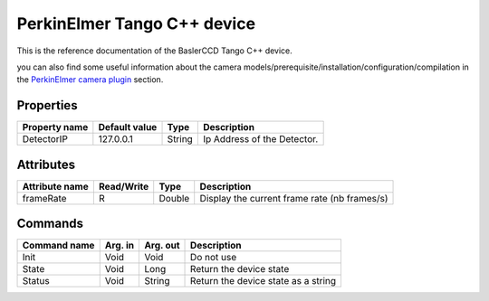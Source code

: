 .. _lima-tango-maxipix:

PerkinElmer Tango C++ device
=============================

This is the reference documentation of the BaslerCCD Tango C++ device.

you can also find some useful information about the camera models/prerequisite/installation/configuration/compilation in the `PerkinElmer camera plugin`_ section.

Properties
----------

======================== ==================== ===================== =====================================
Property name	         Default value	      Type                  Description
======================== ==================== ===================== =====================================
DetectorIP               127.0.0.1            String                Ip Address of the Detector.
======================== ==================== ===================== =====================================

Attributes
----------

===========================     ================  ================ =====================================
Attribute name	                Read/Write        Type             Description
===========================     ================  ================ =====================================
frameRate                       R                 Double           Display the current frame rate (nb frames/s)
===========================     ================  ================ =====================================

Commands
--------

=======================	=============== =======================	===========================================
Command name		    Arg. in		    Arg. out		        Description
=======================	=============== =======================	===========================================
Init			        Void 	        Void			        Do not use
State			        Void		    Long			        Return the device state
Status			        Void		    String		            Return the device state as a string
=======================	=============== =======================	===========================================

.. _PerkinElmer camera plugin: https://lima1.readthedocs.io/en/latest/camera/perkinelmer/doc/index.html
